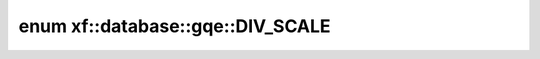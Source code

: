.. index:: pair: enum; xf::database::gqe::DIV_SCALE
.. _doxid-namespacexf_1_1database_1_1gqe_1a3f6f95ebe9eaadfcfb19f268195eb1cb:
.. _cid-xf::database::gqe::div_scale:

enum xf::database::gqe::DIV_SCALE
=================================





.. _doxid-namespacexf_1_1database_1_1gqe_1a3f6f95ebe9eaadfcfb19f268195eb1cba1fc63f01ed5c54d492fc8612179d3c93:
.. _cid-xf::database::gqe::div_scale::nosf:
.. _doxid-namespacexf_1_1database_1_1gqe_1a3f6f95ebe9eaadfcfb19f268195eb1cba06f069806e6ce80f30c5d63a08bf5a79:
.. _cid-xf::database::gqe::div_scale::sf10:
.. _doxid-namespacexf_1_1database_1_1gqe_1a3f6f95ebe9eaadfcfb19f268195eb1cbac41b9467e00d5f737b840689cbed37d4:
.. _cid-xf::database::gqe::div_scale::sf100:
.. _doxid-namespacexf_1_1database_1_1gqe_1a3f6f95ebe9eaadfcfb19f268195eb1cba1b289a33fe71f153945354b787353570:
.. _cid-xf::database::gqe::div_scale::sf1k:
.. _doxid-namespacexf_1_1database_1_1gqe_1a3f6f95ebe9eaadfcfb19f268195eb1cbafd9e64382c8e70a55040bba6303ddb2d:
.. _cid-xf::database::gqe::div_scale::sf10k:
.. ref-code-block:: cpp
	:class: overview-code-block

	// enum values

	nosf = 0
	sf10 = 4
	sf100 = 5
	sf1k = 6
	sf10k = 7

